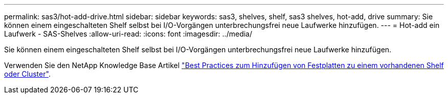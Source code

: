 ---
permalink: sas3/hot-add-drive.html 
sidebar: sidebar 
keywords: sas3, shelves, shelf, sas3 shelves, hot-add, drive 
summary: Sie können einem eingeschalteten Shelf selbst bei I/O-Vorgängen unterbrechungsfrei neue Laufwerke hinzufügen. 
---
= Hot-add ein Laufwerk - SAS-Shelves
:allow-uri-read: 
:icons: font
:imagesdir: ../media/


[role="lead"]
Sie können einem eingeschalteten Shelf selbst bei I/O-Vorgängen unterbrechungsfrei neue Laufwerke hinzufügen.

Verwenden Sie den NetApp Knowledge Base Artikel https://kb.netapp.com/on-prem/ontap/OHW/OHW-KBs/Best_practices_for_adding_disks_to_an_existing_shelf_or_cluster["Best Practices zum Hinzufügen von Festplatten zu einem vorhandenen Shelf oder Cluster"^].
